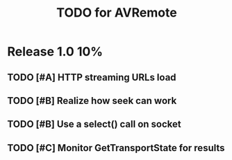 #+TITLE: TODO for AVRemote



* Release 1.0								:10%:

** TODO [#A] HTTP streaming URLs load
** TODO [#B] Realize how seek can work
** TODO [#B] Use a select() call on socket
** TODO [#C] Monitor GetTransportState for results
